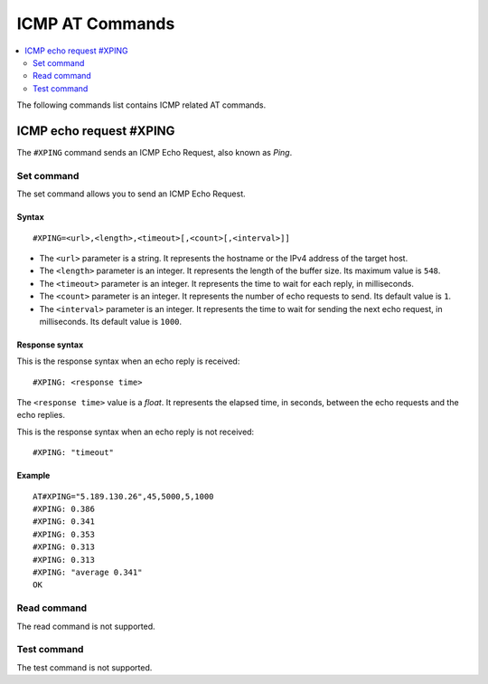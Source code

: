 .. _SLM_AT_ICMP:

ICMP AT Commands
****************

.. contents::
   :local:
   :depth: 2

The following commands list contains ICMP related AT commands.

ICMP echo request #XPING
========================

The ``#XPING`` command sends an ICMP Echo Request, also known as *Ping*.

Set command
-----------

The set command allows you to send an ICMP Echo Request.

Syntax
~~~~~~

::

   #XPING=<url>,<length>,<timeout>[,<count>[,<interval>]]

* The ``<url>`` parameter is a string.
  It represents the hostname or the IPv4 address of the target host.
* The ``<length>`` parameter is an integer.
  It represents the length of the buffer size.
  Its maximum value is ``548``.
* The ``<timeout>`` parameter is an integer.
  It represents the time to wait for each reply, in milliseconds.
* The ``<count>`` parameter is an integer.
  It represents the number of echo requests to send.
  Its default value is ``1``.
* The ``<interval>`` parameter is an integer.
  It represents the time to wait for sending the next echo request, in milliseconds.
  Its default value is ``1000``.

Response syntax
~~~~~~~~~~~~~~~

This is the response syntax when an echo reply is received:

::

   #XPING: <response time>

The ``<response time>`` value is a *float*.
It represents the elapsed time, in seconds, between the echo requests and the echo replies.

This is the response syntax when an echo reply is not received:

::

   #XPING: "timeout"

Example
~~~~~~~

::

   AT#XPING="5.189.130.26",45,5000,5,1000
   #XPING: 0.386
   #XPING: 0.341
   #XPING: 0.353
   #XPING: 0.313
   #XPING: 0.313
   #XPING: "average 0.341"
   OK

Read command
------------

The read command is not supported.

Test command
------------

The test command is not supported.
